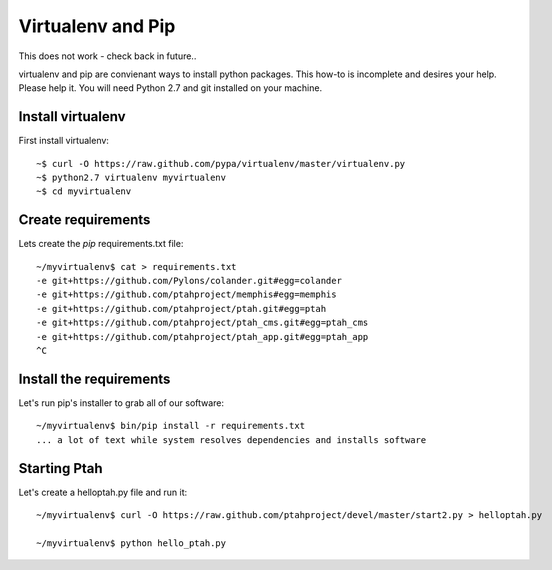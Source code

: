 Virtualenv and Pip
==================
This does not work - check back in future..

virtualenv and pip are convienant ways to install python packages.  This how-to is incomplete and desires your help.  Please help it.  You will need Python 2.7 and git installed on your machine.  

Install virtualenv
------------------

First install virtualenv::

  ~$ curl -O https://raw.github.com/pypa/virtualenv/master/virtualenv.py
  ~$ python2.7 virtualenv myvirtualenv
  ~$ cd myvirtualenv

Create requirements
-------------------

Lets create the `pip` requirements.txt file::

  ~/myvirtualenv$ cat > requirements.txt
  -e git+https://github.com/Pylons/colander.git#egg=colander
  -e git+https://github.com/ptahproject/memphis#egg=memphis
  -e git+https://github.com/ptahproject/ptah.git#egg=ptah
  -e git+https://github.com/ptahproject/ptah_cms.git#egg=ptah_cms
  -e git+https://github.com/ptahproject/ptah_app.git#egg=ptah_app
  ^C

Install the requirements
------------------------

Let's run pip's installer to grab all of our software::

  ~/myvirtualenv$ bin/pip install -r requirements.txt
  ... a lot of text while system resolves dependencies and installs software

Starting Ptah
-------------

Let's create a helloptah.py file and run it::

  ~/myvirtualenv$ curl -O https://raw.github.com/ptahproject/devel/master/start2.py > helloptah.py
  
  ~/myvirtualenv$ python hello_ptah.py
